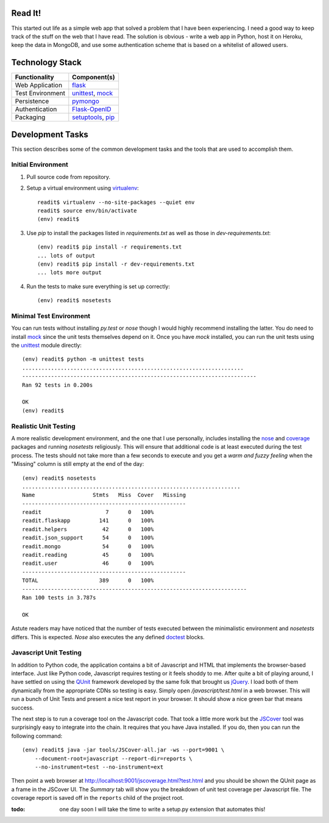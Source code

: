 
Read It!
========

This started out life as a simple web app that solved a problem that I have
been experiencing.  I need a good way to keep track of the stuff on the web
that I have read.  The solution is obvious - write a web app in Python, host
it on Heroku, keep the data in MongoDB, and use some authentication scheme
that is based on a whitelist of allowed users.

Technology Stack
================

==================    ============================
Functionality         Component(s)
==================    ============================
Web Application       `flask`_
Test Environment      `unittest`_, `mock`_
Persistence           `pymongo`_
Authentication        `Flask-OpenID`_
Packaging             `setuptools`_, `pip`_
==================    ============================

Development Tasks
=================

This section describes some of the common development tasks and the tools
that are used to accomplish them.

Initial Environment
-------------------

1. Pull source code from repository.

2. Setup a virtual environment using `virtualenv`_::

        readit$ virtualenv --no-site-packages --quiet env
        readit$ source env/bin/activate
        (env) readit$

3. Use *pip* to install the packages listed in *requirements.txt* as well as
   those in *dev-requirements.txt*::

        (env) readit$ pip install -r requirements.txt
        ... lots of output
        (env) readit$ pip install -r dev-requirements.txt
        ... lots more output

4. Run the tests to make sure everything is set up correctly::

        (env) readit$ nosetests

Minimal Test Environment
------------------------

You can run tests without installing *py.test* or *nose* though I would
highly recommend installing the latter.  You do need to install `mock`_
since the unit tests themselves depend on it.  Once you have *mock* installed,
you can run the unit tests using the `unittest`_ module directly::

    (env) readit$ python -m unittest tests
    .....................................................................
    -------------------------------------------------------------------------
    Ran 92 tests in 0.200s
    
    OK
    (env) readit$


Realistic Unit Testing
----------------------

A more realistic development environment, and the one that I use personally,
includes installing the `nose`_ and `coverage`_ packages and running
*nosetests* religiously.  This will ensure that additional code is at least
executed during the test process.  The tests should not take more than a
few seconds to execute and you get a *warm and fuzzy feeling* when the
"Missing" column is still empty at the end of the day::
    
    (env) readit$ nosetests
    ....................................................................
    Name                  Stmts   Miss  Cover   Missing
    ---------------------------------------------------
    readit                    7      0   100%   
    readit.flaskapp         141      0   100%   
    readit.helpers           42      0   100%   
    readit.json_support      54      0   100%   
    readit.mongo             54      0   100%   
    readit.reading           45      0   100%   
    readit.user              46      0   100%   
    ---------------------------------------------------
    TOTAL                   389      0   100%   
    ----------------------------------------------------------------------
    Ran 100 tests in 3.787s
    
    OK

Astute readers may have noticed that the number of tests executed between the
minimalistic environment and *nosetests* differs.  This is expected.  *Nose*
also executes the any defined `doctest`_ blocks.


Javascript Unit Testing
-----------------------

In addition to Python code, the application contains a bit of Javascript and
HTML that implements the browser-based interface.  Just like Python code,
Javascript requires testing or it feels shoddy to me.  After quite a bit of
playing around, I have settled on using the `QUnit`_ framework developed by
the same folk that brought us `jQuery`_.  I load both of them dynamically from
the appropriate CDNs so testing is easy.  Simply open */javascript/test.html*
in a web browser.  This will run a bunch of Unit Tests and present a nice
test report in your browser.  It should show a nice green bar that means
success.

The next step is to run a coverage tool on the Javascript code.  That took a
little more work but the `JSCover`_ tool was surprisingly easy to integrate
into the chain.  It requires that you have Java installed.  If you do, then
you can run the following command::
    
    (env) readit$ java -jar tools/JSCover-all.jar -ws --port=9001 \
        --document-root=javascript --report-dir=reports \
        --no-instrument=test --no-instrument=ext

Then point a web browser at http://localhost:9001/jscoverage.html?test.html
and you should be shown the QUnit page as a frame in the JSCover UI.  The
*Summary* tab will show you the breakdown of unit test coverage per Javascript
file.  The coverage report is saved off in the ``reports`` child of the
project root.

:todo: one day soon I will take the time to write a setup.py extension
   that automates this!


.. _flask: http://flask.pocoo.org/
.. _Flask-OpenID: http://packages.python.org/Flask-OpenID/
.. _mock: http://www.voidspace.org.uk/python/mock/
.. _pip: http://www.pip-installer.org/
.. _pymongo: http://api.mongodb.org/python/current/
.. _setuptools: http://pypi.python.org/pypi/setuptools
.. _unittest: http://docs.python.org/library/unittest.html#module-unittest
.. _virtualenv: http://www.virtualenv.org/
.. _nose: http://nose.readthedocs.org/
.. _coverage: http://nedbatchelder.com/code/coverage/
.. _doctest: http://docs.python.org/library/doctest.html
.. _QUnit: http://qunitjs.com/
.. _jQuery: http://jquery.com/
.. _JSCover: http://tntim96.github.com/JSCover/


